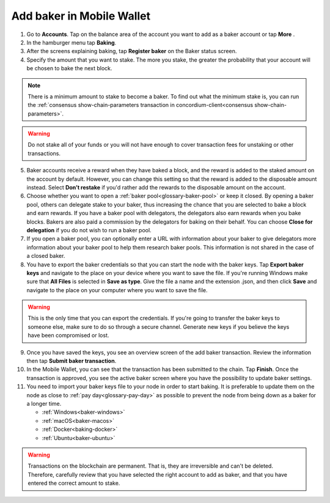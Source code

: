.. _add-baker-mw:

==========================
Add baker in Mobile Wallet
==========================

#. Go to **Accounts**. Tap on the balance area of the account you want to add as a baker account or tap **More** |moredetails|.

#. In the hamburger menu |hamburger| tap **Baking**.

#. After the screens explaining baking, tap **Register baker** on the Baker status screen.

#. Specify the amount that you want to stake. The more you stake, the greater the probability that your account will be chosen to bake the next block.

.. Note::

    There is a minimum amount to stake to become a baker. To find out what the minimum stake is, you can run the :ref:`consensus show-chain-parameters transaction in concordium-client<consensus show-chain-parameters>`.

.. Warning::

   Do not stake all of your funds or you will not have enough to cover transaction fees for unstaking or other transactions.

5. Baker accounts receive a reward when they have baked a block, and the reward is added to the staked amount on the account by default. However, you can change this setting so that the reward is added to the disposable amount instead. Select **Don’t restake** if you'd rather add the rewards to the disposable amount on the account.

6. Choose whether you want to open a :ref:`baker pool<glossary-baker-pool>` or keep it closed. By opening a baker pool, others can delegate stake to your baker, thus increasing the chance that you are selected to bake a block and earn rewards. If you have a baker pool with delegators, the delegators also earn rewards when you bake blocks. Bakers are also paid a commission by the delegators for baking on their behalf. You can choose **Close for delegation** if you do not wish to run a baker pool.

7. If you open a baker pool, you can optionally enter a URL with information about your baker to give delegators more information about your baker pool to help them research baker pools. This information is not shared in the case of a closed baker.

8. You have to export the baker credentials so that you can start the node with the baker keys. Tap **Export baker keys** and navigate to the place on your device where you want to save the file. If you're running Windows make sure that **All Files** is selected in **Save as type**. Give the file a name and the extension .json, and then click **Save** and navigate to the place on your computer where you want to save the file.

.. Warning::

    This is the only time that you can export the credentials. If you're going to transfer the baker keys to someone else, make sure to do so through a secure channel. Generate new keys if you believe the keys have been compromised or lost.

9. Once you have saved the keys, you see an overview screen of the add baker transaction. Review the information then tap **Submit baker transaction**.

10. In the Mobile Wallet, you can see that the transaction has been submitted to the chain. Tap **Finish**. Once the transaction is approved, you see the active baker screen where you have the possibility to update baker settings.

11. You need to import your baker keys file to your node in order to start baking. It is preferable to update them on the node as close to :ref:`pay day<glossary-pay-day>` as possible to prevent the node from being down as a baker for a longer time.

    - :ref:`Windows<baker-windows>`
    - :ref:`macOS<baker-macos>`
    - :ref:`Docker<baking-docker>`
    - :ref:`Ubuntu<baker-ubuntu>`

.. Warning::

    Transactions on the blockchain are permanent. That is, they are irreversible and can't be deleted. Therefore, carefully review that you have selected the right account to add as baker, and that you have entered the correct amount to stake.

.. |hamburger| image:: ../images/hamburger.png
             :alt: Three horizontal lines

.. |moredetails| image:: ../images/more-arrow.png
             :alt: Button with More and double-headed arrow
